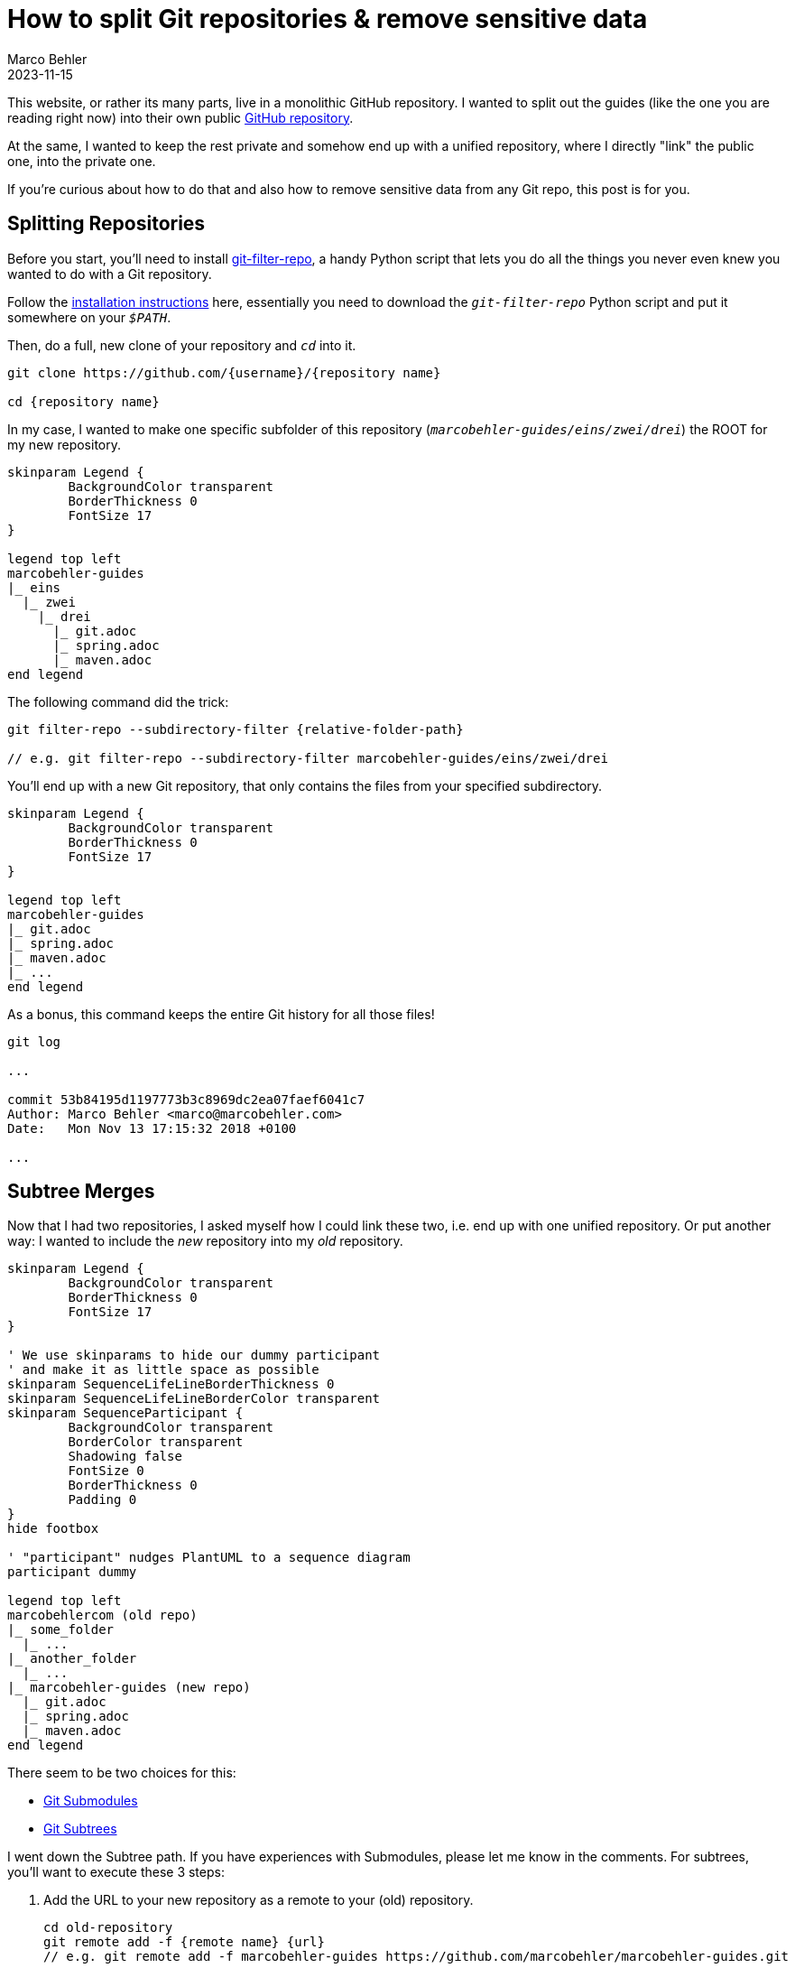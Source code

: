 = How to split Git repositories & remove sensitive data
Marco Behler
2023-11-15
:page-layout: layout-guides
:page-image: "/images/guides/undraw_split_testing_l1uw.png"
:page-published: true
:page-tags: ["git", "git subtree", "git filter-repo"]
:page-commento_id: git-splitting-repositories-removing-sensitive-data


This website, or rather its many parts, live in a monolithic GitHub repository. I wanted to split out the guides (like the one you are reading right now) into their own public https://github.com/marcobehler/marcobehler-guides[GitHub repository].

At the same, I wanted to keep the rest private and somehow end up with a unified repository, where I directly "link" the public one, into the private one.

If you're curious about how to do that and also how to remove sensitive data from any Git repo, this post is for you.

== Splitting Repositories

Before you start, you'll need to install https://github.com/newren/git-filter-repo[git-filter-repo], a handy Python script that lets you do all the things you never even knew you wanted to do with a Git repository.

Follow the https://github.com/newren/git-filter-repo/blob/main/INSTALL.md[installation instructions] here, essentially you need to download the `_git-filter-repo_` Python script and put it somewhere on your `_$PATH_`.

Then, do a full, new clone of your repository and `_cd_` into it.

[source,console]
----
git clone https://github.com/{username}/{repository name}

cd {repository name}
----

In my case, I wanted to make one specific subfolder of this repository (`_marcobehler-guides/eins/zwei/drei_`) the ROOT for my new repository.

[plantuml, repo-v2, format=svg, opts="inline"]
----
skinparam Legend {
	BackgroundColor transparent
	BorderThickness 0
	FontSize 17
}

legend top left
marcobehler-guides
|_ eins
  |_ zwei
    |_ drei
      |_ git.adoc
      |_ spring.adoc
      |_ maven.adoc
end legend
----

The following command did the trick:

[source,console]
----
git filter-repo --subdirectory-filter {relative-folder-path}

// e.g. git filter-repo --subdirectory-filter marcobehler-guides/eins/zwei/drei
----

You'll end up with a new Git repository, that only contains the files from your specified subdirectory.

[plantuml, new-split-v2, format=svg, opts="inline"]
----
skinparam Legend {
	BackgroundColor transparent
	BorderThickness 0
	FontSize 17
}

legend top left
marcobehler-guides
|_ git.adoc
|_ spring.adoc
|_ maven.adoc
|_ ...
end legend
----

As a bonus, this command keeps the entire Git history for all those files!

[source,console]
----
git log

...

commit 53b84195d1197773b3c8969dc2ea07faef6041c7
Author: Marco Behler <marco@marcobehler.com>
Date:   Mon Nov 13 17:15:32 2018 +0100

...
----


== Subtree Merges

Now that I had two repositories, I asked myself how I could link these two, i.e. end up with one unified repository. Or put another way: I wanted to include the _new_ repository into my _old_ repository.

[plantuml,subtree-merges-v2, format=svg, opts="inline"]
----
skinparam Legend {
	BackgroundColor transparent
	BorderThickness 0
	FontSize 17
}

' We use skinparams to hide our dummy participant
' and make it as little space as possible
skinparam SequenceLifeLineBorderThickness 0
skinparam SequenceLifeLineBorderColor transparent
skinparam SequenceParticipant {
	BackgroundColor transparent
	BorderColor transparent
	Shadowing false
	FontSize 0
	BorderThickness 0
	Padding 0
}
hide footbox

' "participant" nudges PlantUML to a sequence diagram
participant dummy

legend top left
marcobehlercom (old repo)
|_ some_folder
  |_ ...
|_ another_folder
  |_ ...
|_ marcobehler-guides (new repo)
  |_ git.adoc
  |_ spring.adoc
  |_ maven.adoc
end legend
----

There seem to be two choices for this:

* https://git-scm.com/book/en/v2/Git-Tools-Submodules[Git Submodules]
* https://gist.github.com/SKempin/b7857a6ff6bddb05717cc17a44091202[Git Subtrees]

I went down the Subtree path. If you have experiences with Submodules, please let me know in the comments. For subtrees, you'll want to execute these 3 steps:

1. Add the URL to your new repository as a remote to your (old) repository.
+
[source,console]
----
cd old-repository
git remote add -f {remote name} {url}
// e.g. git remote add -f marcobehler-guides https://github.com/marcobehler/marcobehler-guides.git
----

2. Make your old repository aware, that we (want to) merge possibly unrelated changes to it.
+
[source,console]
----
$ git merge -s ours --no-commit --allow-unrelated-histories {remote name + / + branch name}
// e.g. $ git merge -s ours --no-commit --allow-unrelated-histories marcobehler-guides/main
> Automatic merge went well; stopped before committing as requested
----

3. Copy the new repository's content into a subfolder of your old repository.
+
[source,console]
----
 git read-tree --prefix={relative subfolder path} -u {remote name}/{branch name}
 // e.g. git read-tree --prefix=marcobehle-guides/ -u marcobehler-guides/main
----

4. Tada! The files are now in your unified (old) repository.

Challenges with the subtree approach:

* If there are new changes in the public repo, you'll have to manually sync the changes.

[source, console]
----
git pull -s subtree {remote name} {branch name}

// e.g. git pull -s subtree marcobehler-guides main
----

* If you create a fresh clone of your unified repository in the future, you'll also have to go through the steps above again, e.g. add the remote etc.

Does anyone know any better ways for the syncing?

== Removing Sensitive Data

Along the way I noticed I wanted to remove a couple of files from my new repository and also remove any trace of these files/contents from the Git history. (It might even have been the case that a friend asked me how to get rid of a leaked credential in his repository )

While you can use `_git filter-repo_` above to do that job, I used https://rtyley.github.io/bfg-repo-cleaner/[BFG Repo-Cleaner], because it seems to be simpler and faster (the website claims 10-720x - who wouldn't [line-through]#need# want that for a single run ;) ).

`_bfg_` is a good, old Java program, so you'll need https://www.marcobehler.com/guides/a-guide-to-java-versions-and-features[to have a JDK installed]. Then simply download the `_.jar_` file and you can run it like so:

[source,console]
----
java -jar bfg.jar --delete-files {your relative file path with sensitive data}

//e.g. java -jar bfg.jar --delete-files mysubDir/passwords.txt
----

*Important note*: I erroneously assumed that `_BFG_` will delete the file starting from my current commit. Not so.

`_BFG_` will only delete the *history* of the file. Which means, you'll actually first need to remove (`_git rm_`) the file. Commit that change so it's gone. *Then* run `_BFG_` to clean up the history of the file.

Now there won't be any trace of your sensitive data left.

== Fin

That's all. I have the feeling I'll need another couple years to fully understand what Git, or rather tools like `_git filter-repo_` are capable of doing. It almost looks like a runner up to https://www.ffmpeg.org/[ffmpeg] in terms of complexity. So, stay tuned for more Git posts!

Meanwhile, you might enjoy my https://www.marcobehler.com/guides/git-merge-rebase[Git: Merge, Cherry-Pick & Rebase] guide.